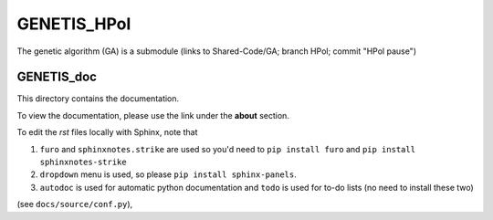 GENETIS_HPol
============

The genetic algorithm (GA) is a submodule 
(links to Shared-Code/GA; branch HPol; commit "HPol pause")


GENETIS_doc
-----------
This directory contains the documentation.

To view the documentation, please use the link under the **about** section.

To edit the `rst` files locally with Sphinx, note that 

1.  ``furo`` and ``sphinxnotes.strike`` are used so you'd need to 
    ``pip install furo`` and ``pip install sphinxnotes-strike``
2.  ``dropdown`` menu is used, so please ``pip install sphinx-panels``.
3.  ``autodoc`` is used for automatic python documentation and ``todo`` is used
    for to-do lists (no need to install these two)

(see ``docs/source/conf.py``), 
